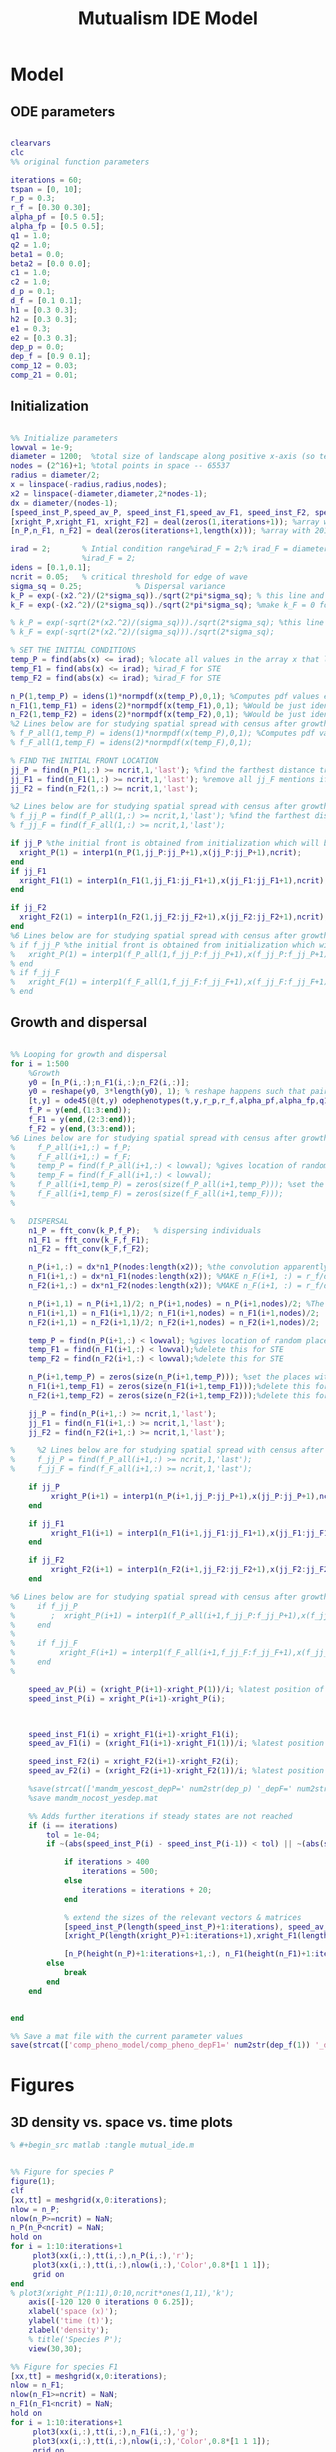 #+title: Mutualism IDE Model

* Model

** ODE parameters

#+begin_src matlab :tangle mutual_ide.m

clearvars
clc
%% original function parameters

iterations = 60;
tspan = [0, 10];
r_p = 0.3;
r_f = [0.30 0.30];
alpha_pf = [0.5 0.5];
alpha_fp = [0.5 0.5];
q1 = 1.0;
q2 = 1.0;
beta1 = 0.0;
beta2 = [0.0 0.0];
c1 = 1.0;
c2 = 1.0;
d_p = 0.1;
d_f = [0.1 0.1];
h1 = [0.3 0.3];
h2 = [0.3 0.3];
e1 = 0.3;
e2 = [0.3 0.3];
dep_p = 0.0;
dep_f = [0.9 0.1];
comp_12 = 0.03;
comp_21 = 0.01;

#+end_src

** Initialization

#+begin_src matlab :tangle mutual_ide.m

%% Initialize parameters
lowval = 1e-9;
diameter = 1200;  %total size of landscape along positive x-axis (so technically half the size of the total landscape)
nodes = (2^16)+1; %total points in space -- 65537
radius = diameter/2;
x = linspace(-radius,radius,nodes);
x2 = linspace(-diameter,diameter,2*nodes-1);
dx = diameter/(nodes-1);
[speed_inst_P,speed_av_P, speed_inst_F1,speed_av_F1, speed_inst_F2, speed_av_F2] = deal(zeros(1,iterations)); %assign initializing values to each of the arrays
[xright_P,xright_F1, xright_F2] = deal(zeros(1,iterations+1)); %array with 1 row and 201 columns. tells us the farthest a population has reached
[n_P,n_F1, n_F2] = deal(zeros(iterations+1,length(x))); %array with 201 rows and 65537 columns. tells us population density at each node along column and each time step/iteration is one row. define ,f_P_all,f_F_all if you wish to do post census calculations

irad = 2;       % Intial condition range%irad_F = 2;% irad_F = diameter if you want to study STE (semi trivial equlibria);
                %irad_F = 2;
idens = [0.1,0.1];
ncrit = 0.05;   % critical threshold for edge of wave
sigma_sq = 0.25;            % Dispersal variance
k_P = exp(-(x2.^2)/(2*sigma_sq))./sqrt(2*pi*sigma_sq); % this line and the next describes a gaussian dispersal kernel
k_F = exp(-(x2.^2)/(2*sigma_sq))./sqrt(2*pi*sigma_sq); %make k_F = 0 for STE to prevent dispersal of individuals which are already in the entire space (F is arbit. -- could be P as well)

% k_P = exp(-sqrt(2*(x2.^2)/(sigma_sq)))./sqrt(2*sigma_sq); %this line and the next describe a laplacian dispersal kernel
% k_F = exp(-sqrt(2*(x2.^2)/(sigma_sq)))./sqrt(2*sigma_sq);

% SET THE INITIAL CONDITIONS
temp_P = find(abs(x) <= irad); %locate all values in the array x that lie b/w +irad and -irad units of space
temp_F1 = find(abs(x) <= irad); %irad_F for STE
temp_F2 = find(abs(x) <= irad); %irad_F for STE

n_P(1,temp_P) = idens(1)*normpdf(x(temp_P),0,1); %Computes pdf values evaluated at the values in x i.e. all x(temp) values for the normal distribution with mean 0 and standard deviation 1.
n_F1(1,temp_F1) = idens(2)*normpdf(x(temp_F1),0,1); %Would be just idens(2) for STE
n_F2(1,temp_F2) = idens(2)*normpdf(x(temp_F2),0,1); %Would be just idens(2) for STE
%2 Lines below are for studying spatial spread with census after growth
% f_P_all(1,temp_P) = idens(1)*normpdf(x(temp_P),0,1); %Computes pdf values evaluated at the values in x i.e. all x(temp) values for the normal distribution with mean 0 and standard deviation 1.
% f_F_all(1,temp_F) = idens(2)*normpdf(x(temp_F),0,1);

% FIND THE INITIAL FRONT LOCATION
jj_P = find(n_P(1,:) >= ncrit,1,'last'); %find the farthest distance travelled by the population above a certain threshold density and assign it to jj
jj_F1 = find(n_F1(1,:) >= ncrit,1,'last'); %remove all jj_F mentions if you want to calculate speeds of semi trivial equilibria
jj_F2 = find(n_F2(1,:) >= ncrit,1,'last');

%2 Lines below are for studying spatial spread with census after growth
% f_jj_P = find(f_P_all(1,:) >= ncrit,1,'last'); %find the farthest distance travelled by the population above a certain threshold density and assign it to jj
% f_jj_F = find(f_F_all(1,:) >= ncrit,1,'last');

if jj_P %the initial front is obtained from initialization which will be in the first row of 'n'
  xright_P(1) = interp1(n_P(1,jj_P:jj_P+1),x(jj_P:jj_P+1),ncrit);
end
if jj_F1
  xright_F1(1) = interp1(n_F1(1,jj_F1:jj_F1+1),x(jj_F1:jj_F1+1),ncrit);
end

if jj_F2
  xright_F2(1) = interp1(n_F2(1,jj_F2:jj_F2+1),x(jj_F2:jj_F2+1),ncrit);
end
%6 Lines below are for studying spatial spread with census after growth
% if f_jj_P %the initial front is obtained from initialization which will be in the first row of 'n'
%   xright_P(1) = interp1(f_P_all(1,f_jj_P:f_jj_P+1),x(f_jj_P:f_jj_P+1),ncrit);
% end
% if f_jj_F
%   xright_F(1) = interp1(f_F_all(1,f_jj_F:f_jj_F+1),x(f_jj_F:f_jj_F+1),ncrit);
% end

#+end_src

** Growth and dispersal

#+begin_src matlab :tangle mutual_ide.m

%% Looping for growth and dispersal
for i = 1:500
    %Growth
    y0 = [n_P(i,:);n_F1(i,:);n_F2(i,:)];
    y0 = reshape(y0, 3*length(y0), 1); % reshape happens such that pairs of n_P and n_F values are located in adjacent rows to each other
    [t,y] = ode45(@(t,y) odephenotypes(t,y,r_p,r_f,alpha_pf,alpha_fp,q1,q2,beta1,beta2,c1,c2,d_p,d_f,h1,h2,e1,e2,nodes,dep_p,dep_f, comp_12, comp_21), tspan, y0); %remember to alter where the dep_p and dep_f are being called from
    f_P = y(end,(1:3:end));
    f_F1 = y(end,(2:3:end));
    f_F2 = y(end,(3:3:end));
%6 Lines below are for studying spatial spread with census after growth
%     f_P_all(i+1,:) = f_P;
%     f_F_all(i+1,:) = f_F;
%     temp_P = find(f_P_all(i+1,:) < lowval); %gives location of random places where numbers are above zero due to some numerical errors
%     temp_F = find(f_F_all(i+1,:) < lowval);
%     f_P_all(i+1,temp_P) = zeros(size(f_P_all(i+1,temp_P))); %set the places with those numerical errors to zero
%     f_F_all(i+1,temp_F) = zeros(size(f_F_all(i+1,temp_F)));
%

%   DISPERSAL
    n1_P = fft_conv(k_P,f_P);   % dispersing individuals
    n1_F1 = fft_conv(k_F,f_F1);
    n1_F2 = fft_conv(k_F,f_F2);

    n_P(i+1,:) = dx*n1_P(nodes:length(x2)); %the convolution apparently doubles the length of the array?
    n_F1(i+1,:) = dx*n1_F1(nodes:length(x2)); %MAKE n_F(i+1, :) = r_f/d_f if you want to look at cases of semi-trivial equilibrium;
    n_F2(i+1,:) = dx*n1_F2(nodes:length(x2)); %MAKE n_F(i+1, :) = r_f/d_f if you want to look at cases of semi-trivial equilibrium;

    n_P(i+1,1) = n_P(i+1,1)/2; n_P(i+1,nodes) = n_P(i+1,nodes)/2; %The population density at the edges is halved
    n_F1(i+1,1) = n_F1(i+1,1)/2; n_F1(i+1,nodes) = n_F1(i+1,nodes)/2;
    n_F2(i+1,1) = n_F2(i+1,1)/2; n_F2(i+1,nodes) = n_F2(i+1,nodes)/2;

    temp_P = find(n_P(i+1,:) < lowval); %gives location of random places where numbers are above zero due to some numerical errors
    temp_F1 = find(n_F1(i+1,:) < lowval);%delete this for STE
    temp_F2 = find(n_F2(i+1,:) < lowval);%delete this for STE

    n_P(i+1,temp_P) = zeros(size(n_P(i+1,temp_P))); %set the places with those numerical errors to zero
    n_F1(i+1,temp_F1) = zeros(size(n_F1(i+1,temp_F1)));%delete this for STE
    n_F2(i+1,temp_F2) = zeros(size(n_F2(i+1,temp_F2)));%delete this for STE

    jj_P = find(n_P(i+1,:) >= ncrit,1,'last');
    jj_F1 = find(n_F1(i+1,:) >= ncrit,1,'last');
    jj_F2 = find(n_F2(i+1,:) >= ncrit,1,'last');

%     %2 Lines below are for studying spatial spread with census after growth
%     f_jj_P = find(f_P_all(i+1,:) >= ncrit,1,'last');
%     f_jj_F = find(f_F_all(i+1,:) >= ncrit,1,'last');

    if jj_P
         xright_P(i+1) = interp1(n_P(i+1,jj_P:jj_P+1),x(jj_P:jj_P+1),ncrit);
    end

    if jj_F1
         xright_F1(i+1) = interp1(n_F1(i+1,jj_F1:jj_F1+1),x(jj_F1:jj_F1+1),ncrit);
    end

    if jj_F2
         xright_F2(i+1) = interp1(n_F2(i+1,jj_F2:jj_F2+1),x(jj_F2:jj_F2+1),ncrit);
    end

%6 Lines below are for studying spatial spread with census after growth
%     if f_jj_P
%        ;  xright_P(i+1) = interp1(f_P_all(i+1,f_jj_P:f_jj_P+1),x(f_jj_P:f_jj_P+1),ncrit);
%     end
%
%     if f_jj_F
%          xright_F(i+1) = interp1(f_F_all(i+1,f_jj_F:f_jj_F+1),x(f_jj_F:f_jj_F+1),ncrit);
%     end
%

    speed_av_P(i) = (xright_P(i+1)-xright_P(1))/i; %latest position of wave edge - initial position of wave edge divided by time
    speed_inst_P(i) = xright_P(i+1)-xright_P(i);



    speed_inst_F1(i) = xright_F1(i+1)-xright_F1(i);
    speed_av_F1(i) = (xright_F1(i+1)-xright_F1(1))/i; %latest position of wave edge - initial position of wave edge divided by time

    speed_inst_F2(i) = xright_F2(i+1)-xright_F2(i);
    speed_av_F2(i) = (xright_F2(i+1)-xright_F2(1))/i; %latest position of wave edge - initial position of wave edge divided by time

    %save(strcat(['mandm_yescost_depP=' num2str(dep_p) '_depF=' num2str(dep_f) '.mat']))
    %save mandm_nocost_yesdep.mat

    %% Adds further iterations if steady states are not reached
    if (i == iterations)
        tol = 1e-04;
        if ~(abs(speed_inst_P(i) - speed_inst_P(i-1)) < tol) || ~(abs(speed_inst_F1(i) - speed_inst_F1(i-1)) < tol) || ~(abs(speed_inst_F2(i) - speed_inst_F2(i-1)) < tol)

            if iterations > 400
                iterations = 500;
            else
                iterations = iterations + 20;
            end

            % extend the sizes of the relevant vectors & matrices
            [speed_inst_P(length(speed_inst_P)+1:iterations), speed_av_P(length(speed_av_P)+1:iterations), speed_inst_F1(length(speed_inst_F1)+1:iterations), speed_av_F1(length(speed_av_F1)+1:iterations), speed_inst_F2(length(speed_inst_F2)+1:iterations), speed_av_F2(length(speed_av_F2)+1:iterations)] = deal(0);
            [xright_P(length(xright_P)+1:iterations+1),xright_F1(length(xright_F1)+1:iterations+1), xright_F2(length(xright_F2)+1:iterations+1)] = deal(0);

            [n_P(height(n_P)+1:iterations+1,:), n_F1(height(n_F1)+1:iterations+1,:), n_F2(height(n_F2)+1:iterations+1,:)] = deal(zeros((iterations+1)-height(n_P), length(n_P)));
        else
            break
        end
    end


end

%% Save a mat file with the current parameter values
save(strcat(['comp_pheno_model/comp_pheno_depF1=' num2str(dep_f(1)) '_depF2=' num2str(dep_f(2)) '_alphaF1=' num2str(alpha_fp(1)) '_alphaF2=' num2str(alpha_fp(2)) '_comp_12=' num2str(comp_12) '_comp_21=' num2str(comp_21) '.mat']));

#+end_src

* Figures

** 3D density vs. space vs. time plots


#+begin_src matlab :tangle no
% #+begin_src matlab :tangle mutual_ide.m


%% Figure for species P
figure(1);
clf
[xx,tt] = meshgrid(x,0:iterations);
nlow = n_P;
nlow(n_P>=ncrit) = NaN;
n_P(n_P<ncrit) = NaN;
hold on
for i = 1:10:iterations+1
     plot3(xx(i,:),tt(i,:),n_P(i,:),'r');
     plot3(xx(i,:),tt(i,:),nlow(i,:),'Color',0.8*[1 1 1]);
     grid on
end
% plot3(xright_P(1:11),0:10,ncrit*ones(1,11),'k');
    axis([-120 120 0 iterations 0 6.25]);
    xlabel('space (x)');
    ylabel('time (t)');
    zlabel('density');
    % title('Species P');
    view(30,30);

%% Figure for species F1
[xx,tt] = meshgrid(x,0:iterations);
nlow = n_F1;
nlow(n_F1>=ncrit) = NaN;
n_F1(n_F1<ncrit) = NaN;
hold on
for i = 1:10:iterations+1
     plot3(xx(i,:),tt(i,:),n_F1(i,:),'g');
     plot3(xx(i,:),tt(i,:),nlow(i,:),'Color',0.8*[1 1 1]);
     grid on
end
% plot3(xright_F1(1:11),0:10,ncrit*ones(1,11),'k');
    % axis([-15 15 0 10 0 5]);
    % xlabel('space (x)');
    % ylabel('time (t)');
    % zlabel('species F1 density (n_F1)');
    % view(30,30);
    % title('Species F1');

%% Figure for species F2
[xx,tt] = meshgrid(x,0:iterations);
nlow = n_F2;
nlow(n_F2>=ncrit) = NaN;
n_F2(n_F2<ncrit) = NaN;
hold on
for i = 1:10:iterations+1
     plot3(xx(i,:),tt(i,:),n_F2(i,:),'b');
     plot3(xx(i,:),tt(i,:),nlow(i,:),'Color',0.8*[1 1 1]);
     grid on
end
% plot3(xright_F2(1:11),0:100,ncrit*ones(1,11),'k');
    % axis([-15 15 0 10 0 5]);
    % xlabel('space (x)');
    % ylabel('time (t)');
    % zlabel('species F2 density (n_F2)');
    % view(30,30);
    % title('Species F2');
hold off

#+end_src

** Speed vs. time

#+begin_src matlab :tangle mutual_ide.m


clf
plot(1:iterations, speed_inst_P, 1:iterations, speed_inst_F1, 1:iterations, speed_inst_F2);
legend('P', 'F1', 'F2');
title(strcat(['Spread speed vs. time (tau21=' num2str(comp_21) ', tau12=' num2str(comp_12) ')']));
xlabel('iterations');
ylabel('speed');

savefig(strcat(['comp_pheno_model/speed_depF1=' num2str(dep_f(1)) '_depF2=' num2str(dep_f(2)) '_alphaF1=' num2str(alpha_fp(1)) '_alphaF2=' num2str(alpha_fp(2)) '_comp_12=' num2str(comp_12) '_comp_21=' num2str(comp_21) '.fig']));

#+end_src

** N spatial distribution

Three save functions are called:
- =save()= saves the current parameter values in a =.mat= file (with relevant parameter values in the filename)
- =savefig()= saves the matlab figure so we can easily view and manipulate it in matlab
- =saveas()= saves the figure as a PNG

#+begin_src matlab :tangle mutual_ide.m
% #+begin_src matlab :tangle no

clf
hold on
plot(n_P(end,:));
plot(n_F1(end,:));
plot(n_F2(end,:));
legend('P', 'F1', 'F2');
title(strcat(['N vs. x (tau21=' num2str(comp_21) ', tau12=' num2str(comp_12) ')']));
hold off

savefig(strcat(['comp_pheno_model/N_v_x_depF1=' num2str(dep_f(1)) '_depF2=' num2str(dep_f(2)) '_alphaF1=' num2str(alpha_fp(1)) '_alphaF2=' num2str(alpha_fp(2)) '_comp_12=' num2str(comp_12) '_comp_21=' num2str(comp_21) '.fig']));

% Save a PNG file
% saveas(gcf, strcat(['comp_pheno_model/comp_pheno_depF1=' num2str(dep_f(1)) '_depF2=' num2str(dep_f(2)) '_alphaF1=' num2str(alpha_fp(1)) '_alphaF2=' num2str(alpha_fp(2)) '_comp_12=' num2str(comp_12) '_comp_21=' num2str(comp_21) '.png']));

#+end_src

** Range vs. time

This plot shows how the overall range of each species changes over time.

In order to obtain the range of a species at a given time, you could find all the spatial points in the /n/ matrices (columns) where the value is greater than some minimum population. =n_P= is a matrix with rows for each iteration and columns for each spatial point.

Does range size need to be contiguous? In other words, if F1 is only present at the edges, could you total its ranges at each edge and call that its "range size"?

#+begin_src matlab :tangle mutual_ide.m
for i = 1:iterations+1

    rangeP(i) = length(find(n_P(i,:) >= ncrit));
    rangeF1(i) = length(find(n_F1(i,:) >= ncrit));
    rangeF2(i) = length(find(n_F2(i,:) >= ncrit));
end

clf
plot(1:iterations+1, [rangeP; rangeF1; rangeF2]);
xlabel('iterations');
ylabel('range size');
title(strcat(['Range size vs. time (tau21=' num2str(comp_21) ', tau12=' num2str(comp_12) ')']));
legend('P', 'F1', 'F2');

savefig(strcat(['comp_pheno_model/range_size_depF1=' num2str(dep_f(1)) '_depF2=' num2str(dep_f(2)) '_alphaF1=' num2str(alpha_fp(1)) '_alphaF2=' num2str(alpha_fp(2)) '_comp_12=' num2str(comp_12) '_comp_21=' num2str(comp_21) '.fig']));

#+end_src

** Populations vs. time plot (=pheno_pop_vs_time.m=)

#+begin_src matlab :tangle pheno_pop_vs_time.m

% time span
tspan = 0.0:0.1:100.0;

% initial populations
initpop = [2.0; 2.0; 2.0];

r_p = 0.3;
r_f = [0.30 0.30];
alpha_pf = [0.5 0.5];
alpha_fp = [0.5 0.5];
q1 = 1.0;
q2 = 1.0;
beta1 = 0.0;
beta2 = [0.0 0.0];
c1 = 1.0;
c2 = 1.0;
d_p = 0.1;
d_f = [0.1 0.1];
h1 = [0.3 0.3];
h2 = [0.3 0.3];
e1 = 0.3;
e2 = [0.3 0.3];
dep_p = 0.0;
dep_f = [0.4 0.9];

nodes = 1;

[t,y] = ode45(@(t,y) odephenotypes(t,y,r_p,r_f,alpha_pf,alpha_fp,q1,q2,beta1,beta2,c1,c2,d_p,d_f,h1,h2,e1,e2,nodes,dep_p,dep_f, comp_12, comp_21), tspan, initpop);

P = y(:,1);
F1 = y(:,2);
F2 = y(:,3);

% generate plot
figure;
plot(t, [P, F1, F2]);
legend('P', 'F1', 'F2');
xlabel('time');
ylabel('population');


#+end_src

** Density vs. time plots

#+begin_src matlab :tangle no

t= 0:iterations;
plot(t, n_P, t, n_F1, t, n_F2)

#+end_src

** Phase space plot - P vs. F1 vs. F2 (=phenophase.m=)

In the two-species mutualism model, we took a range of possible starting population values (this is what we passed to the =meshgrid()= function to generate a matrix for each species). We then sent these matrices to our ODE function, which returned the growth rates for each combination of starting population values—this is how we got our vector field arrows.

*** Initial setup for 3D phase space plot

Here you generate the vector field with the =meshgrid()= and =quiver()= functions

#+begin_src matlab :tangle phenophase.m

maxpop = 10.0;
popRange = 0.0:0.5:maxpop;

[P, F1, F2] = meshgrid(popRange);

r_p = 0.3;
r_f = [0.30 0.30];
alpha_pf = [0.5 0.5];
alpha_fp = [0.5 0.5];
q1 = 1.0;
q2 = 1.0;
beta1 = 0.0;
beta2 = [0.0 0.0];
c1 = 1.0;
c2 = 1.0;
d_p = 0.1;
d_f = [0.1 0.1];
h1 = [0.3 0.3];
h2 = [0.3 0.3];
e1 = 0.3;
e2 = [0.3 0.3];
dep_p = 0.0;
dep_f = [0.4 0.9];
comp_12 = 1.0;
comp_21 = 4.0;

ystart = [P(:).'; F1(:).'; F2(:).'];
ystart = reshape(ystart, 3*length(ystart), 1);

dy = odephenotypes(0, ystart, r_p, r_f, alpha_pf, alpha_fp, q1, q2, beta1, beta2, c1, c2, d_p, d_f, h1, h2, e1, e2, length(P(:).'), dep_p, dep_f, comp_12, comp_21);

dP = reshape(dy((1:3:end),:), length(P), length(P), length(P));
dF1 = reshape(dy((2:3:end),:), length(P), length(P), length(P));
dF2 = reshape(dy((3:3:end),:), length(P), length(P), length(P));

u = dP ./ sqrt(dP .^ 2 + dF1 .^2 + dF2 .^ 2);
v = dF1 ./ sqrt(dP .^ 2 + dF1 .^2 + dF2 .^ 2);
w = dF2 ./ sqrt(dP .^ 2 + dF1 .^2 + dF2 .^ 2);

figure;
quiver3(P, F1, F2, u, v, w, 0.35);
xlabel('P');
ylabel('F1');
zlabel('F2');
hold on;

#+end_src

*** Plot isoclines

#+begin_src matlab :tangle phenophase.m

syms x y z
eq1 = ((1-dep_p).*r_p + dep_p .* (c1.*((alpha_pf(1).*y)./(h2(1)+y) + (alpha_pf(2).*z)./(h2(2)+z)))- ((dep_f(1)+dep_f(2))/2) .*(q1.*(beta1.*(y + z)./(e1+x)))-(d_p.*x));
eq2 = ((1-dep_f(1)).*r_f(1) + c2 .*(dep_f(1).*(alpha_fp(1).*x)./(h1(1)+x))-q2.*(dep_p.*((beta2(1).*x)./(e2(1)+y))) -(d_f(1).*y));
eq3 = ((1-dep_f(2)).*r_f(2) + c2 .*(dep_f(2).*(alpha_fp(2).*x)./(h1(2)+x))-q2.*(dep_p.*((beta2(2).*x)./(e2(2)+z))) -(d_f(2).*z));

fimplicit3(eq1, [0 maxpop]);
fimplicit3(eq2, [0 maxpop]);
fimplicit3(eq3, [0 maxpop]);

hold off;

#+end_src



* System of Equations (=odephenotypes.m=)

** Function definition

Note that now =r2=, =alpha12=, =alpha21=, =beta2=, =d2=, =h1=, =h2=, =e2=, and =dep_f= are /1x2/ vectors. The first value is for $F_1$, the second is for $F_2$ (e.g. =r2(1)= if $F_2$'s growth rate)

#+begin_src matlab :tangle odephenotypes.m

function dydt = odephenotypes(t,y,r1,r2,alpha12,alpha21,q1,q2,beta1,beta2,c1,c2,d1,d2,h1,h2,e1,e2,nodes,dep_p,dep_f, comp_12, comp_21)
y = reshape(y,3,nodes);
dydt  = zeros(size(y));

#+end_src

** Species /P/

$$
\frac{dP}{dt} = P\left [
(1 - \delta_P) r_P + \delta_P \left( c_1 \left[\frac{\alpha_{PF_1} F_1}{h_P_1 + F_1}  + \frac{\alpha_{PF_2} F_2}{h_P_2 + F_2} \right] \right) -
\left(\frac{\delta_{F1} + \delta_{F2}}{2} \right) \left( q_1 \left[ \frac{\beta_{PF} (F_1 + F_2)}{e_P + P} \right] \right) - d_P P
\right]
$$

#+begin_src matlab :tangle odephenotypes.m

% rename variables so equations are easier to read
P = y(1,:);
F1 = y(2,:);
F2 = y(3,:);

dydt(1,:) = P.*((1-dep_p)*r1 + dep_p * (c1*((alpha12(1).*F1)./(h2(1)+F1) + (alpha12(2).*F2)./(h2(2)+F2)))- ((dep_f(1)+dep_f(2))/2) *(q1*(beta1.*(F1 + F2)./(e1+P)))-(d1.*P));

#+end_src

** Species /F/, Phenotype 1

$$
\frac{dF_1}{dt} = F_1[(1 - \delta_{F_1})r_{F_1} + \delta_{F_1} \left( c_2 \left[\frac{\alpha_{F_1P}P}{h_{F_1} + P} \right] \right) - \delta_P \left(q_2  \left[ \frac{\beta_{F_1P}P}{e_{F_1} + F_1} \right] \right) - \tau_{21}F_2 - d_{F_1}F_1]
$$

#+begin_src matlab :tangle odephenotypes.m

dydt(2,:) = F1.*((1-dep_f(1))*r2(1) + c2 *(dep_f(1)*(alpha21(1).*P)./(h1(1)+P))-q2*(dep_p*((beta2(1).*P)./(e2(1)+F1))) -(comp_12.*F2) -(d2(1).*F1));

#+end_src

** Species /F/, Phenotype 2

$$
\frac{dF_2}{dt} = F_2[(1 - \delta_{F_2})r_{F_2} + \delta_{F_2} \left(c_2 \left[\frac{\alpha_{F_2P}P}{h_{F_2} + P} \right] \right) - \delta_P \left(q_2  \left[ \frac{\beta_{F_2P}P}{e_{F_2} + F_2} \right] \right) - \tau_{12}F_1 - d_{F_1}F_1]
$$

#+begin_src matlab :tangle odephenotypes.m

dydt(3,:) = F2.*((1-dep_f(2))*r2(2) + c2 *(dep_f(2)*(alpha21(2).*P)./(h1(2)+P))-q2*(dep_p*((beta2(2).*P)./(e2(2)+F2))) - (comp_21.*F1) -(d2(2).*F2));

#+end_src

** Reshape

#+begin_src matlab :tangle odephenotypes.m

dydt = reshape(dydt,3*nodes,1);
end

#+end_src

* Results

** Competition model

=comp_12= is how F1 negatively impacts F2, and =comp_21= is how F2 negatively impacts F1 through competition.

| dep_f(1) | dep_f(2) | alpha21(1) | alpha21(2) | comp_12 | comp_21 | result  | dom. pheno |
|----------+----------+------------+------------+---------+---------+---------+------------|
|      0.1 |      0.9 |        0.5 |        0.5 |     0.5 |     0.4 | dom     | F1         |
|      0.1 |      0.9 |        0.5 |        0.5 |     0.2 |     0.1 | dom     | F1         |
|      0.1 |      0.9 |        0.5 |        0.5 |     0.1 |     0.2 | dom     | F2         |
|      0.1 |      0.9 |        0.5 |        0.5 |    0.01 |    0.02 | loc     | F2         |
|      0.5 |      0.9 |        0.5 |        0.5 |       1 |     0.4 | dom     | F1         |
|      0.5 |      0.9 |        0.5 |        0.5 |     0.8 |     0.4 | dom     | F1         |
|      0.5 |      0.9 |        0.5 |        0.5 |     0.5 |     0.4 | dom     | F1         |
|      0.5 |      0.9 |        0.5 |        0.5 |     0.4 |     2.3 | dom     | F2         |
|      0.5 |      0.9 |        0.5 |        0.5 |     0.4 |       1 | dom     | F2         |
|      0.6 |      0.9 |        0.5 |        0.5 |    0.08 |    0.04 | loc     | F1         |
|      0.6 |      0.9 |        0.5 |        0.5 |    0.08 |    0.03 | loc     | F2         |
|      0.7 |      0.9 |        0.5 |        0.5 |     0.1 |     0.2 | dom     | F2         |
|      0.7 |      0.9 |        0.5 |        0.5 |    0.01 |    0.02 | loc     | F2         |
|      0.9 |      0.6 |        0.5 |        0.5 |    0.08 |    0.04 | dom/loc | F1         |
|      0.9 |      0.6 |        0.5 |        0.7 |    0.08 |    0.04 | loc     | F1/F2      |
|      0.9 |      0.6 |        0.3 |        0.7 |    0.08 |    0.04 | dom/loc | F2         |
|      0.9 |      0.6 |        0.3 |        0.9 |    0.08 |    0.04 | dom/loc | F2         |
|      0.9 |      0.1 |        0.5 |        0.5 |    0.09 |    0.01 | dom     | F1         |
|      0.9 |      0.1 |        0.5 |        0.5 |    0.07 |    0.01 | dom/loc | F1         |
|      0.9 |      0.1 |        0.5 |        0.5 |    0.04 |    0.01 | dom/loc | F1         |
|      0.9 |      0.1 |        0.5 |        0.5 |    0.01 |    0.04 | dom/loc | F1         |
|      0.9 |      0.1 |        0.8 |        0.5 |    0.01 |    0.04 | dom/loc | F1         |
|      0.9 |      0.1 |        0.8 |        0.5 |    0.01 |    0.07 | dom/loc | F1         |
|      0.9 |      0.1 |        0.8 |        0.5 |    0.01 |     0.1 | dom/loc | F1         |
|      0.9 |      0.1 |        0.8 |        0.5 |    0.01 |     0.4 | reg     | F1/F2      |
|      0.9 |      0.1 |        0.5 |        0.5 |    0.01 |     0.4 | dom     | F2         |
|      0.9 |      0.1 |        0.5 |        0.5 |    0.01 |    0.06 | dom/loc | F1/F2      |
|      0.9 |      0.1 |        0.5 |        0.5 |    0.01 |    0.09 | dom/loc | F1/F2      |
|      0.9 |      0.1 |        0.5 |        0.5 |    0.01 |     0.2 | reg     | F1/F2      |
|      0.9 |      0.1 |        0.5 |        0.5 |    0.01 |    0.03 | dom/loc | F1/F2      |

*** Interpretation

